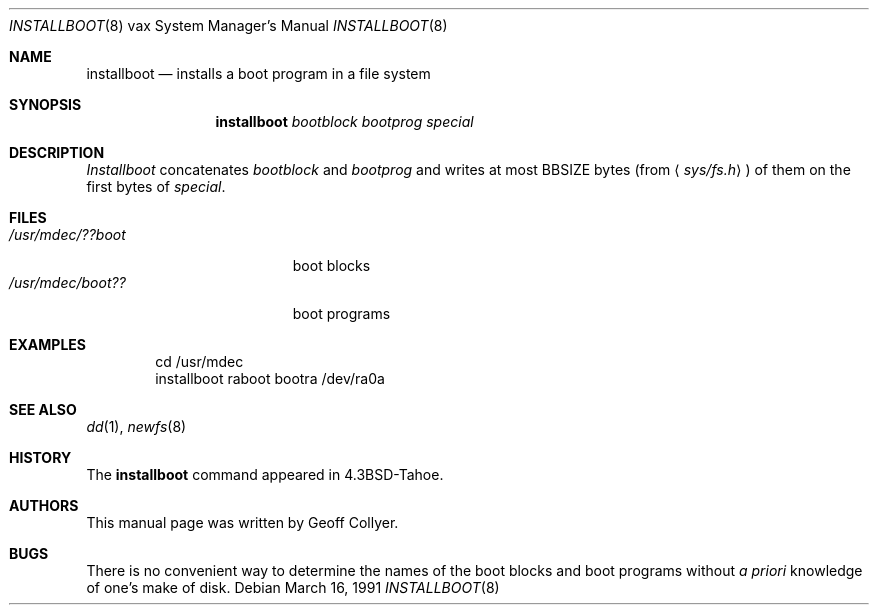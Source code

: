 .\"	$OpenBSD: installboot.8,v 1.6 2000/03/02 14:46:51 todd Exp $
.\" Copyright (c) 1986, 1991 Regents of the University of California.
.\" All rights reserved.
.\"
.\" Redistribution and use in source and binary forms, with or without
.\" modification, are permitted provided that the following conditions
.\" are met:
.\" 1. Redistributions of source code must retain the above copyright
.\"    notice, this list of conditions and the following disclaimer.
.\" 2. Redistributions in binary form must reproduce the above copyright
.\"    notice, this list of conditions and the following disclaimer in the
.\"    documentation and/or other materials provided with the distribution.
.\" 3. All advertising materials mentioning features or use of this software
.\"    must display the following acknowledgement:
.\"	This product includes software developed by the University of
.\"	California, Berkeley and its contributors.
.\" 4. Neither the name of the University nor the names of its contributors
.\"    may be used to endorse or promote products derived from this software
.\"    without specific prior written permission.
.\"
.\" THIS SOFTWARE IS PROVIDED BY THE REGENTS AND CONTRIBUTORS ``AS IS'' AND
.\" ANY EXPRESS OR IMPLIED WARRANTIES, INCLUDING, BUT NOT LIMITED TO, THE
.\" IMPLIED WARRANTIES OF MERCHANTABILITY AND FITNESS FOR A PARTICULAR PURPOSE
.\" ARE DISCLAIMED.  IN NO EVENT SHALL THE REGENTS OR CONTRIBUTORS BE LIABLE
.\" FOR ANY DIRECT, INDIRECT, INCIDENTAL, SPECIAL, EXEMPLARY, OR CONSEQUENTIAL
.\" DAMAGES (INCLUDING, BUT NOT LIMITED TO, PROCUREMENT OF SUBSTITUTE GOODS
.\" OR SERVICES; LOSS OF USE, DATA, OR PROFITS; OR BUSINESS INTERRUPTION)
.\" HOWEVER CAUSED AND ON ANY THEORY OF LIABILITY, WHETHER IN CONTRACT, STRICT
.\" LIABILITY, OR TORT (INCLUDING NEGLIGENCE OR OTHERWISE) ARISING IN ANY WAY
.\" OUT OF THE USE OF THIS SOFTWARE, EVEN IF ADVISED OF THE POSSIBILITY OF
.\" SUCH DAMAGE.
.\"
.\"     from: @(#)installboot.8	7.2 (Berkeley) 3/16/91
.\"
.Dd March 16, 1991
.Dt INSTALLBOOT 8 vax
.Os
.Sh NAME
.Nm installboot
.Nd installs a boot program in a file system
.Sh SYNOPSIS
.Nm installboot
.Ar bootblock bootprog special
.Sh DESCRIPTION
.Xr Installboot
concatenates
.Ar bootblock
and
.Ar bootprog
and writes at most
.Dv BBSIZE
bytes (from
.Aq Pa sys/fs.h )
of them on the first bytes of
.Ar special .
.Sh FILES
.Bl -tag -width /usr/mdec/bootxxx -compact
.It Pa /usr/mdec/??boot
boot blocks
.It Pa /usr/mdec/boot??
boot programs
.El
.Sh EXAMPLES
.Bd -literal -offset indent -compact
cd /usr/mdec
installboot raboot bootra /dev/ra0a
.Ed
.Sh SEE ALSO
.Xr dd 1 ,
.Xr newfs 8
.Sh HISTORY
The
.Nm
command appeared in
.Bx 4.3 tahoe .
.Sh AUTHORS
This manual page was written by Geoff Collyer.
.Sh BUGS
There is no convenient way to determine the names of the boot blocks
and boot programs without
.Em a priori
knowledge of one's make of disk.